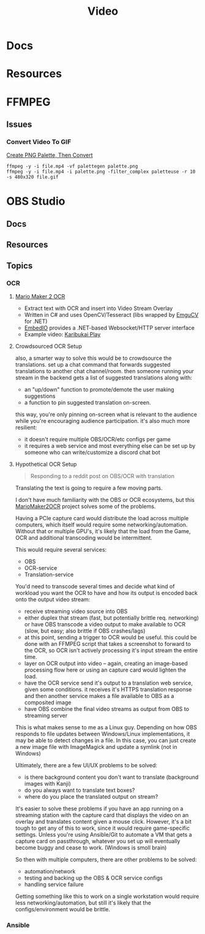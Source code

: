 :PROPERTIES:
:ID:       e93eebbe-d702-46e6-864e-114fc4e61fc5
:END:
#+TITLE: Video
#+CATEGORY: topics
#+TAGS:

* Docs

* Resources

* FFMPEG

** Issues

*** Convert Video To GIF

[[https://superuser.com/questions/1049606/reduce-generated-gif-size-using-ffmpeg][Create PNG Palette, Then Convert]]

#+begin_src shell
ffmpeg -y -i file.mp4 -vf palettegen palette.png
ffmpeg -y -i file.mp4 -i palette.png -filter_complex paletteuse -r 10 -s 480x320 file.gif
#+end_src

* OBS Studio

** Docs

** Resources

** Topics

*** OCR

**** [[https://github.com/dram55/MarioMaker2OCR][Mario Maker 2 OCR]]

+ Extract text with OCR and insert into Video Stream Overlay
+ Written in C# and uses OpenCV/Tesseract (libs wrapped by [[http://www.emgu.com/wiki/index.php/Main_Page][EmguCV]] for .NET)
+ [[https://github.com/unosquare/embedio][EmbedIO]] provides a .NET-based Websocket/HTTP server interface
+ Example video: [[https://www.youtube.com/watch?v=myG9h01B4Bs&t=445s][Karibukai Play]]

**** Crowdsourced OCR Setup

also, a smarter way to solve this would be to crowdsource the translations. set
up a chat command that forwards suggested translations to another chat
channel/room. then someone running your stream in the backend gets a list of
suggested translations along with:

- an "up/down" function to promote/demote the user making suggestions
- a function to pin suggested translation on-screen.

this way, you're only pinning on-screen what is relevant to the audience while
you're encouraging audience participation. it's also much more resilient:

- it doesn't require multiple OBS/OCR/etc configs per game
- it requires a web service and most everything else can be set up by someone
  who can write/customize a discord chat bot

**** Hypothetical OCR Setup

#+begin_quote
Responding to a reddit post on OBS/OCR with translation
#+end_quote

Translating the text is going to require a few moving parts.

I don't have much familiarity with the OBS or OCR ecosystems, but this
[[https://github.com/dram55/MarioMaker2OCR][MarioMaker2OCR]] project solves some of the problems.

Having a PCIe capture card would distribute the load across multiple computers,
which itself would require some networking/automation. Without that or multiple
GPU's, it's likely that the load from the Game, OCR and additional transcoding
would be intermittent.

This would require several services:

- OBS
- OCR-service
- Translation-service

You'd need to transcode several times and decide what kind of workload you want
the OCR to have and how its output is encoded back onto the output video stream:

- receive streaming video source into OBS
- either duplex that stream (fast, but potentially brittle req. networking) or
  have OBS transcode a video output to make available to OCR (slow, but easy;
  also brittle if OBS crashes/lags)
- at this point, sending a trigger to OCR would be useful. this could be done
  with an FFMPEG script that takes a screenshot to forward to the OCR, so OCR
  isn't actively processing it's input stream the entire time.
- layer on OCR output into video -- again, creating an image-based processing
  flow here or using an capture card would lighten the load.
- have the OCR service send it's output to a translation web service, given some
  conditions. it receives it's HTTPS translation response and then another
  service makes a file available to OBS as a composited image
- have OBS combine the final video streams as output from OBS to streaming
  server

This is what makes sense to me as a Linux guy. Depending on how OBS responds to
file updates between Windows/Linux implementations, it may be able to detect
changes in a file. In this case, you can just create a new image file with
ImageMagick and update a symlink (not in Windows)

Ultimately, there are a few UI/UX problems to be solved:

- is there background content you don't want to translate (background images
  with Kanji)
- do you always want to translate text boxes?
- where do you place the translated output on stream?

It's easier to solve these problems if you have an app running on a streaming
station with the capture card that displays the video on an overlay and
translates content given a mouse click. However, it's a bit tough to get any of
this to work, since it would require game-specific settings. Unless you're using
Ansible/Git to automate a VM that gets a capture card on passthrough, whatever
you set up will eventually become buggy and cease to work. (Windows is smoll
brain)

So then with multiple computers, there are other problems to be solved:

- automation/network
- testing and backing up the OBS & OCR service configs
- handling service failure

Getting something like this to work on a single workstation would require less
networking/automation, but still it's likely that the configs/environment would
be brittle.

*** Ansible
